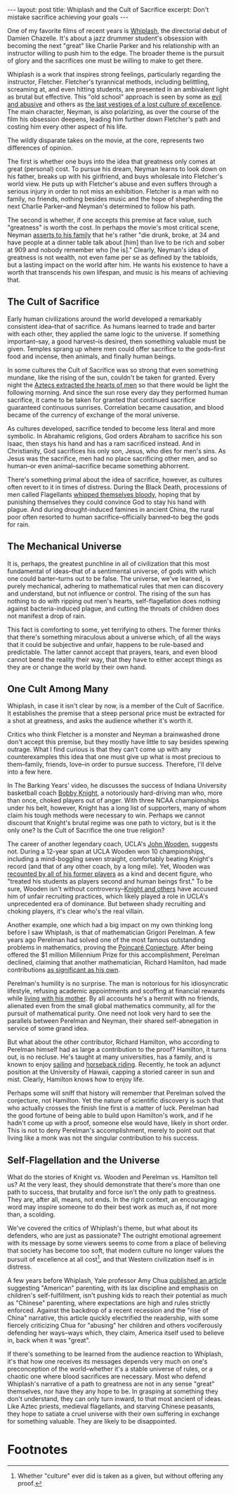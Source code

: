 #+OPTIONS: toc:nil num:nil

#+BEGIN_EXPORT html
---
layout: post
title: Whiplash and the Cult of Sacrifice
excerpt: Don't mistake sacrifice achieving your goals
---
#+END_EXPORT

One of my favorite films of recent years is [[https://www.imdb.com/title/tt2582802/][Whiplash]], the directorial debut of Damien Chazelle. It's about a jazz drummer student's obsession with becoming the next "great" like Charlie Parker and his relationship with an instructor willing to push him to the edge. The broader theme is the pursuit of glory and the sacrifices one must be willing to make to get there.

Whiplash is a work that inspires strong feelings, particularly regarding the instructor, Fletcher. Fletcher's tyrannical methods, including belittling, screaming at, and even hitting students, are presented in an ambivalent light as brutal but effective. This "old school" approach is seen by some as [[https://www.youtube.com/watch?v=3ixabhe6o44&ab_channel=TheVileEye][evil and abusive]] and others as [[https://www.youtube.com/watch?v=yrAQBAv7PeM&t=3s&ab_channel=TheBarkingYears][the last vestiges of a lost culture of excellence]]. The main character, Neyman, is also polarizing, as over the course of the film his obsession deepens, leading him further down Fletcher's path and costing him every other aspect of his life.

The wildly disparate takes on the movie, at the core, represents two differences of opinion.

The first is whether one buys into the idea that greatness only comes at great (personal) cost. To pursue his dream, Neyman learns to look down on his father, breaks up with his girlfriend, and buys wholesale into Fletcher's world view. He puts up with Fletcher's abuse and even suffers through a serious injury in order to not miss an exhibition. Fletcher is a man with no family, no friends, nothing besides music and the hope of shepherding the next Charlie Parker--and Neyman's determined to follow his path.

The second is whether, if one accepts this premise at face value, such "greatness" is worth the cost. In perhaps the movie's most critical scene, Neyman [[https://www.youtube.com/watch?v=RSDmo-gJ8XY&ab_channel=JohnAugust][asserts to his family]] that he's rather "die drunk, broke, at 34 and have people at a dinner table talk about [him] than live to be rich and sober at 909 and nobody remember who [he is]." Clearly, Neyman's idea of greatness is not wealth, not even fame per se as defined by the tabloids, but a lasting impact on the world after him. He wants his existence to have a worth that transcends his own lifespan, and music is his means of achieving that.

** The Cult of Sacrifice

Early human civilizations around the world developed a remarkably consistent idea--that of sacrifice. As humans learned to trade and barter with each other, they applied the same logic to the universe. If something important--say, a good harvest--is desired, then something valuable must be given. Temples sprang up where men could offer sacrifice to the gods--first food and incense, then animals, and finally human beings.

In some cultures the Cult of Sacrifice was so strong that even something mundane, like the rising of the sun, couldn't be taken for granted. Every night the [[https://en.wikipedia.org/wiki/Human_sacrifice_in_Aztec_culture][Aztecs extracted the hearts of men]] so that there would be light the following morning. And since the sun rose every day they performed human sacrifice, it came to be taken for granted that continued sacrifice guaranteed continuous sunrises. Correlation became causation, and blood became of the currency of exchange of the moral universe.

As cultures developed, sacrifice tended to become less literal and more symbolic. In Abrahamic religions, God orders Abraham to sacrifice his son Isaac, then stays his hand and has a ram sacrificed instead. And in Christianity, God sacrifices his only son, Jesus, who dies for men's sins. As Jesus was the sacrifice, men had no place sacrificing other men, and so human--or even animal--sacrifice became something abhorrent.

There's something primal about the idea of sacrifice, however, as cultures often revert to it in times of distress. During the Black Death, processions of men called Flagellants [[https://historyinnumbers.com/events/black-death/flagellants/][whipped themselves bloody]], hoping that by punishing themselves they could convince God to stay his hand with plague. And during drought-induced famines in ancient China, the rural poor often resorted to human sacrifice--officially banned--to beg the gods for rain.

** The Mechanical Universe

It is, perhaps, the greatest punchline in all of civilization that this most fundamental of ideas--that of a sentimental universe, of gods with which one could barter--turns out to be false. The universe, we've learned, is purely mechanical, adhering to mathematical rules that men can discovery and understand, but not influence or control. The rising of the sun has nothing to do with ripping out men's hearts, self-flagellation does nothing against bacteria-induced plague, and cutting the throats of children does not manifest a drop of rain.

This fact is comforting to some, yet terrifying to others. The former thinks that there's something miraculous about a universe which, of all the ways that it could be subjective and unfair, happens to be rule-based and predictable. The latter cannot accept that prayers, tears, and even blood cannot bend the reality their way, that they have to either accept things as they are or change the world by their own hand.

** One Cult Among Many

Whiplash, in case it isn't clear by now, is a member of the Cult of Sacrifice. It establishes the premise that a steep personal price must be extracted for a shot at greatness, and asks the audience whether it's worth it.

Critics who think Fletcher is a monster and Neyman a brainwashed drone don't accept this premise, but they mostly have little to say besides spewing outrage. What I find curious is that they can't come up with any counterexamples this idea that one must give up what is most precious to them--family, friends, love--in order to pursue success. Therefore, I'll delve into a few here.

In The Barking Years' video, he discusses the success of Indiana University basketball coach [[https://en.wikipedia.org/wiki/Bob_Knight][Bobby Knight]], a notoriously hard-driving man who, more than once, choked players out of anger. With three NCAA championships under his belt, however, Knight has a long list of supporters, many of whom claim his tough methods were necessary to win. Perhaps we cannot discount that Knight's brutal regime was one path to victory, but is it the only one? Is the Cult of Sacrifice the one true religion?

The career of another legendary coach, UCLA's [[https://en.wikipedia.org/wiki/John_Wooden][John Wooden]], suggests not. During a 12-year span at UCLA Wooden won 10 championships, including a mind-boggling seven straight, comfortably beating Knight's record (and that of any other coach, by a long mile). Yet, Wooden was [[https://www.pennlive.com/sports/2018/05/abusive_college_coaches_penn_s.html][recounted by all of his former players]] as a kind and decent figure, who "treated his students as players second and human beings first." To be sure, Wooden isn't without controversy--[[https://www.cbssports.com/college-basketball/news/bob-knight-slams-legendary-coach-john-wooden-says-ucla-cheated-in-recruiting/][Knight and others]] have accused him of unfair recruiting practices, which likely played a role in UCLA's unprecedented era of dominance. But between shady recruiting and choking players, it's clear who's the real villain.

Another example, one which had a big impact on my own thinking long before I saw Whiplash, is that of mathematician Grigori Perelman. A few years ago Perelman had solved one of the most famous outstanding problems in mathematics, proving the [[https://en.wikipedia.org/wiki/Poincar%C3%A9_conjecture][Poincaré Conjecture]]. After being offered the $1 million Millennium Prize for this accomplishment, Perelman declined, claiming that another mathematician, Richard Hamilton, had made contributions [[https://www.math.columbia.edu/~woit/wordpress/?p=3056][as significant as his own]].

Perelman's humility is no surprise. The man is notorious for his idiosyncratic lifestyle, refusing academic appointments and scoffing at financial rewards while [[https://www.notablebiographies.com/supp/Supplement-Mi-So/Perelman-Grigory.html#:~:text=He%20moved%20in%20with%20his,his%20colleagues%20for%20several%20years.][living with his mother]]. By all accounts he's a hermit with no friends, alienated even from the small global mathematics community, all for the pursuit of mathematical purity. One need not look very hard to see the parallels between Perelman and Neyman, their shared self-abnegation in service of some grand idea.

But what about the other contributor, Richard Hamilton, who according to Perelman himself had as large a contribution to the proof? Hamilton, it turns out, is no recluse. He's taught at many universities, has a family, and is known to enjoy [[https://math.cas.lehigh.edu/2019-everett-pitcher-lecture-series-richard-s-hamilton-columbia-university][sailing]] and [[https://www.hawaii.edu/news/2022/02/28/mathematician-richard-hamilton/][horseback riding]]. Recently, he took an adjunct position at the University of Hawaii, capping a storied career in sun and mist. Clearly, Hamilton knows how to enjoy life.

Perhaps some will sniff that history will remember that Perelman solved the conjecture, not Hamilton. Yet the nature of scientific discovery is such that who actually crosses the finish line first is a matter of luck. Perelman had the good fortune of being able to build upon Hamilton's work, and if he hadn't come up with a proof, someone else would have, likely in short order. This is not to deny Perelman's accomplishment, merely to point out that living like a monk was not the singular contribution to his success.

** Self-Flagellation and the Universe

What do the stories of Knight vs. Wooden and Perelman vs. Hamilton tell us? At the very least, they should demonstrate that there's more than one path to success, that brutality and force isn't the only path to greatness. They are, after all, means, not ends. In the right context, an encouraging word may inspire someone to do their best work as much as, if not more than, a scolding.

We've covered the critics of Whiplash's theme, but what about its defenders, who are just as passionate? The outright emotional agreement with its message by some viewers seems to come from a place of believing that society has become too soft, that modern culture no longer values the pursuit of excellence at all cost[fn:1], and that Western civilization itself is in distress.

A few years before Whiplash, Yale professor Amy Chua [[https://www.wsj.com/articles/SB10001424052748704111504576059713528698754][published an article]] suggesting "American" parenting, with its lax discipline and emphasis on children's self-fulfillment, isn't pushing kids to reach their potential as much as "Chinese" parenting, where expectations are high and rules strictly enforced. Against the backdrop of a recent recession and the "rise of China" narrative, this article quickly electrified the readership, with some fiercely criticizing Chua for "abusing" her children and others vociferously defending her ways--ways which, they claim, America itself used to believe in, back when it was "great".

If there's something to be learned from the audience reaction to Whiplash, it's that how one receives its messages depends very much on one's preconception of the world--whether it's a stable universe of rules, or a chaotic one where blood sacrifices are necessary. Most who defend Whiplash's narrative of a path to greatness are not in any sense "great" themselves, nor have they any hope to be. In grasping at something they don't understand, they can only turn inward, to that most ancient of ideas. Like Aztec priests, medieval flagellants, and starving Chinese peasants, they hope to satiate a cruel universe with their own suffering in exchange for something valuable. They are likely to be disappointed.

* Footnotes

[fn:1] Whether "culture" ever did is taken as a given, but without offering any proof.
